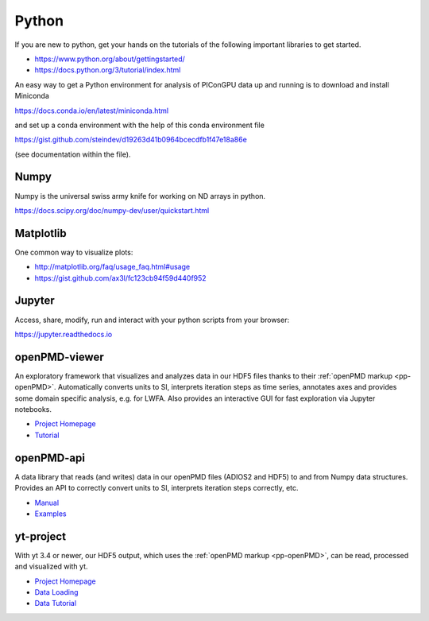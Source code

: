 .. _pp-python:

Python
======

.. sectionauthor:: Axel Huebl, Klaus Steiniger

If you are new to python, get your hands on the tutorials of the following important libraries to get started.

- https://www.python.org/about/gettingstarted/
- https://docs.python.org/3/tutorial/index.html

An easy way to get a Python environment for analysis of PIConGPU data up and running is to download and install
Miniconda 

https://docs.conda.io/en/latest/miniconda.html

and set up a conda environment with the help of this conda environment file

https://gist.github.com/steindev/d19263d41b0964bcecdfb1f47e18a86e

(see documentation within the file).


Numpy
-----

Numpy is the universal swiss army knife for working on ND arrays in python.

https://docs.scipy.org/doc/numpy-dev/user/quickstart.html


Matplotlib
----------

One common way to visualize plots:

- http://matplotlib.org/faq/usage_faq.html#usage
- https://gist.github.com/ax3l/fc123cb94f59d440f952


Jupyter
-------

Access, share, modify, run and interact with your python scripts from your browser:

https://jupyter.readthedocs.io


openPMD-viewer
--------------

An exploratory framework that visualizes and analyzes data in our HDF5 files thanks to their :ref:`openPMD markup <pp-openPMD>`.
Automatically converts units to SI, interprets iteration steps as time series, annotates axes and provides some domain specific analysis, e.g. for LWFA.
Also provides an interactive GUI for fast exploration via Jupyter notebooks.

* `Project Homepage <https://github.com/openPMD/openPMD-viewer>`_
* `Tutorial <https://github.com/openPMD/openPMD-viewer/tree/master/tutorials>`_


openPMD-api
-----------

A data library that reads (and writes) data in our openPMD files (ADIOS2 and HDF5) to and from Numpy data structures.
Provides an API to correctly convert units to SI, interprets iteration steps correctly, etc.

* `Manual <https://openpmd-api.readthedocs.io/>`_
* `Examples <https://github.com/openPMD/openPMD-api/tree/dev/examples>`_


yt-project
----------

With yt 3.4 or newer, our HDF5 output, which uses the :ref:`openPMD markup <pp-openPMD>`, can be read, processed and visualized with yt.

* `Project Homepage <http://yt-project.org>`_
* `Data Loading <http://yt-project.org/doc/examining/loading_data.html#openpmd-data>`_
* `Data Tutorial <https://gist.github.com/C0nsultant/5808d5f61b271b8f969d5c09f5ca91dc>`_
